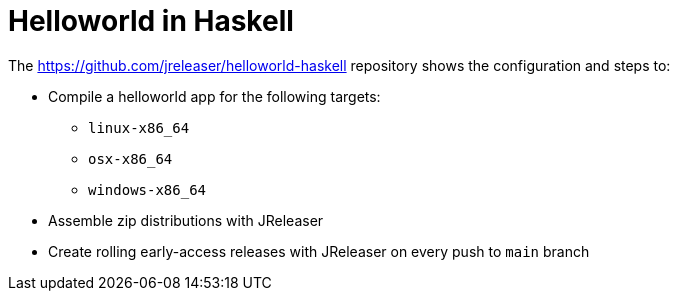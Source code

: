 = Helloworld in Haskell

The link:https://github.com/jreleaser/helloworld-haskell[] repository shows the configuration and steps to:

 - Compile a helloworld app for the following targets:
   ** `linux-x86_64`
   ** `osx-x86_64`
   ** `windows-x86_64`
 - Assemble zip distributions with JReleaser
 - Create rolling early-access releases with JReleaser on every push to `main` branch
